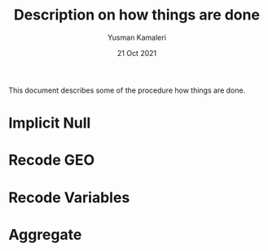 #+TITLE: Description on how things are done
#+Author: Yusman Kamaleri
#+Date: 21 Oct 2021

This document describes some of the procedure how things are done.

* Implicit Null
* Recode GEO
* Recode Variables
* Aggregate

